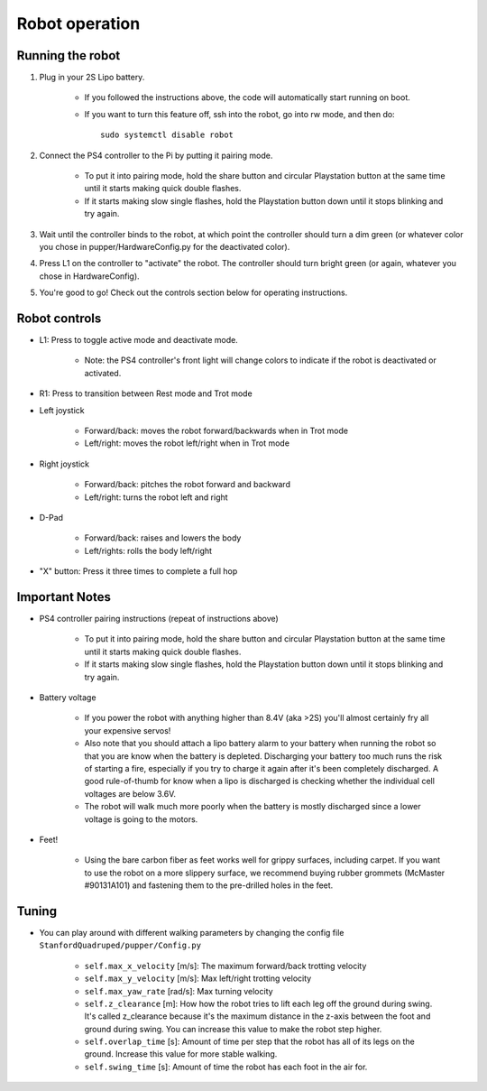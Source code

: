 =================
Robot operation
=================

Running the robot
-----------------
#. Plug in your 2S Lipo battery. 
    
    * If you followed the instructions above, the code will automatically start running on boot.
    * If you want to turn this feature off, ssh into the robot, go into rw mode, and then do:: 
        
        sudo systemctl disable robot
        

#. Connect the PS4 controller to the Pi by putting it pairing mode.
    
    * To put it into pairing mode, hold the share button and circular Playstation button at the same time until it starts making quick double flashes. 
    * If it starts making slow single flashes, hold the Playstation button down until it stops blinking and try again.

#. Wait until the controller binds to the robot, at which point the controller should turn a dim green (or whatever color you chose in pupper/HardwareConfig.py for the deactivated color). 
#. Press L1 on the controller to "activate" the robot. The controller should turn bright green (or again, whatever you chose in HardwareConfig).
#. You're good to go! Check out the controls section below for operating instructions.

Robot controls
---------------

* L1: Press to toggle active mode and deactivate mode.
    
    * Note: the PS4 controller's front light will change colors to indicate if the robot is deactivated or activated.

* R1: Press to transition between Rest mode and Trot mode
* Left joystick

    * Forward/back: moves the robot forward/backwards when in Trot mode
    * Left/right: moves the robot left/right when in Trot mode
* Right joystick
    
    * Forward/back: pitches the robot forward and backward
    * Left/right: turns the robot left and right
* D-Pad

    * Forward/back: raises and lowers the body
    * Left/rights: rolls the body left/right
* "X" button: Press it three times to complete a full hop


Important Notes
---------------

* PS4 controller pairing instructions (repeat of instructions above)
    
    * To put it into pairing mode, hold the share button and circular Playstation button at the same time until it starts making quick double flashes. 
    * If it starts making slow single flashes, hold the Playstation button down until it stops blinking and try again.

* Battery voltage
    
    * If you power the robot with anything higher than 8.4V (aka >2S) you'll almost certainly fry all your expensive servos!
    * Also note that you should attach a lipo battery alarm to your battery when running the robot so that you are know when the battery is depleted. Discharging your battery too much runs the risk of starting a fire, especially if you try to charge it again after it's been completely discharged. A good rule-of-thumb for know when a lipo is discharged is checking whether the individual cell voltages are below 3.6V.
    * The robot will walk much more poorly when the battery is mostly discharged since a lower voltage is going to the motors.

* Feet!

    * Using the bare carbon fiber as feet works well for grippy surfaces, including carpet. If you want to use the robot on a more slippery surface, we recommend buying rubber grommets (McMaster #90131A101) and fastening them to the pre-drilled holes in the feet. 

Tuning
-------

* You can play around with different walking parameters by changing the config file ``StanfordQuadruped/pupper/Config.py``

    * ``self.max_x_velocity`` [m/s]: The maximum forward/back trotting velocity
    * ``self.max_y_velocity`` [m/s]: Max left/right trotting velocity
    * ``self.max_yaw_rate`` [rad/s]: Max turning velocity
    * ``self.z_clearance`` [m]: How how the robot tries to lift each leg off the ground during swing. It's called z_clearance because it's the maximum distance in the z-axis between the foot and ground during swing. You can increase this value to make the robot step higher. 
    * ``self.overlap_time`` [s]: Amount of time per step that the robot has all of its legs on the ground. Increase this value for more stable walking. 
    * ``self.swing_time`` [s]: Amount of time the robot has each foot in the air for. 